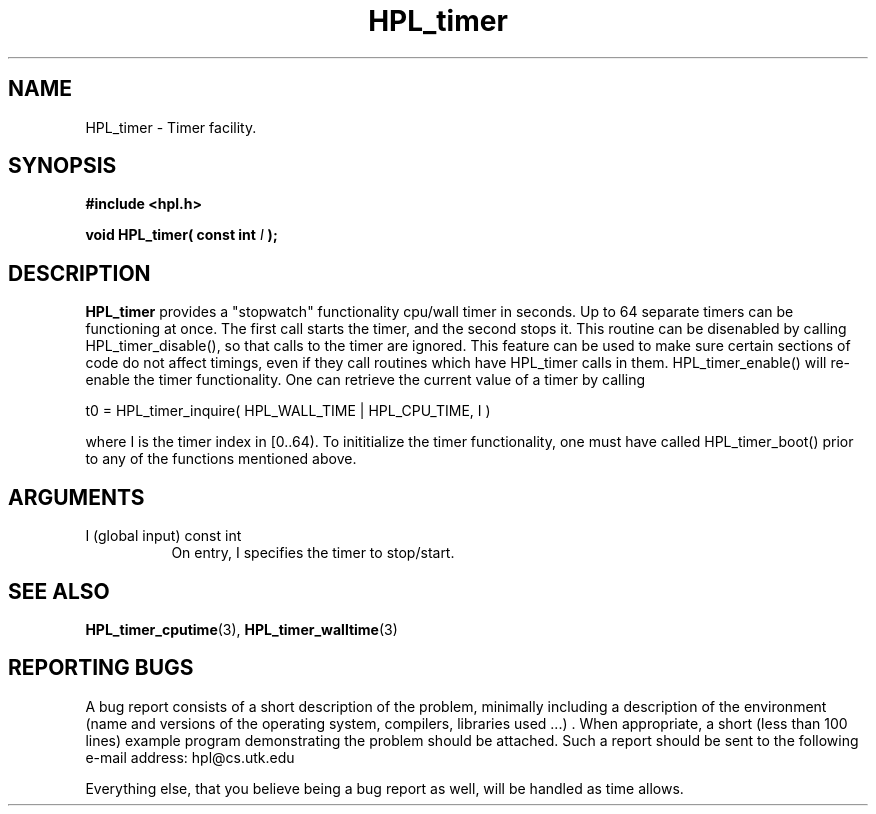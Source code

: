 .TH HPL_timer 3 "September 27, 2000" "HPL 1.0" "HPL Library Functions"
.SH NAME
HPL_timer \- Timer facility.
.SH SYNOPSIS
\fB\&#include <hpl.h>\fR
 
\fB\&void\fR
\fB\&HPL_timer(\fR
\fB\&const int\fR
\fI\&I\fR
\fB\&);\fR
.SH DESCRIPTION
\fB\&HPL_timer\fR
provides a  "stopwatch"  functionality  cpu/wall  timer  in
seconds.  Up to  64  separate timers can be functioning at once.  The
first call starts the timer,  and the second stops it.  This  routine
can be disenabled  by calling  HPL_timer_disable(),  so that calls to
the timer are ignored.  This feature can be used to make sure certain
sections of code do not affect timings,  even  if  they call routines
which have HPL_timer calls in them. HPL_timer_enable() will re-enable
the  timer  functionality.  One  can retrieve  the current value of a
timer by calling
 
t0 = HPL_timer_inquire( HPL_WALL_TIME | HPL_CPU_TIME, I )
 
where  I  is the timer index in  [0..64).  To  inititialize the timer
functionality, one must have called HPL_timer_boot()  prior to any of
the functions mentioned above.
.SH ARGUMENTS
.TP 8
I       (global input)                const int
On entry, I specifies the timer to stop/start.
.SH SEE ALSO
.BR HPL_timer_cputime (3),
.BR HPL_timer_walltime (3)
.SH REPORTING BUGS
A  bug report consists of a short description of the problem,
minimally  including a description of  the  environment (name
and versions  of  the operating  system, compilers, libraries
used ...) .  When appropriate,  a short (less than 100 lines)
example program demonstrating the problem should be attached.
Such a report should be sent to the following e-mail address:
hpl@cs.utk.edu                                               
                                                             
Everything else, that you believe being a bug report as well,
will be handled as time allows.                              
